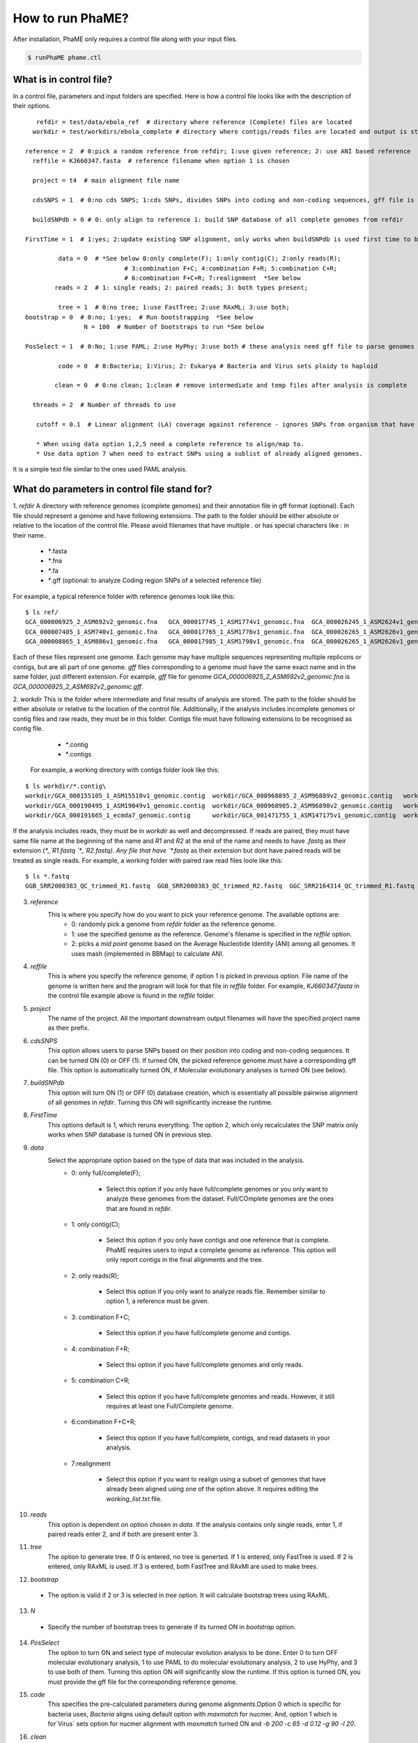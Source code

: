 How to run PhaME?
#################
After installation, PhaME only requires a control file along with your input files.

.. code-block:: console

	$ runPhaME phame.ctl


What is in control file?
========================
.. _control_file:
In a control file, parameters and input folders are specified. Here is how a control file looks like with the description of their options.
::

	   refdir = test/data/ebola_ref  # directory where reference (Complete) files are located
	  workdir = test/workdirs/ebola_complete # directory where contigs/reads files are located and output is stored

	reference = 2  # 0:pick a random reference from refdir; 1:use given reference; 2: use ANI based reference
	  reffile = KJ660347.fasta  # reference filename when option 1 is chosen

	  project = t4  # main alignment file name

	  cdsSNPS = 1  # 0:no cds SNPS; 1:cds SNPs, divides SNPs into coding and non-coding sequences, gff file is required

	  buildSNPdb = 0 # 0: only align to reference 1: build SNP database of all complete genomes from refdir

	FirstTime = 1  # 1:yes; 2:update existing SNP alignment, only works when buildSNPdb is used first time to build DB

		 data = 0  # *See below 0:only complete(F); 1:only contig(C); 2:only reads(R); 
				   # 3:combination F+C; 4:combination F+R; 5:combination C+R; 
				   # 6:combination F+C+R; 7:realignment  *See below 
		reads = 2  # 1: single reads; 2: paired reads; 3: both types present;

		 tree = 1  # 0:no tree; 1:use FastTree; 2:use RAxML; 3:use both;
	bootstrap = 0  # 0:no; 1:yes;  # Run bootstrapping  *See below
			N = 100  # Number of bootstraps to run *See below    
  
	PosSelect = 1  # 0:No; 1:use PAML; 2:use HyPhy; 3:use both # these analysis need gff file to parse genomes to genes

		 code = 0  # 0:Bacteria; 1:Virus; 2: Eukarya # Bacteria and Virus sets ploidy to haploid

		clean = 0  # 0:no clean; 1:clean # remove intermediate and temp files after analysis is complete

	  threads = 2  # Number of threads to use

	   cutoff = 0.1  # Linear alignment (LA) coverage against reference - ignores SNPs from organism that have lower cutoff.

	   * When using data option 1,2,5 need a complete reference to align/map to.
	   * Use data option 7 when need to extract SNPs using a sublist of already aligned genomes.


It is a simple text file similar to the ones used PAML analysis.

What do parameters in control file stand for?
==============================================

1. *refdir*
A directory with reference genomes (complete genomes) and their annotation file in gff format (optional). Each file should represent a genome and have following extensions. The path to the folder should be either absolute or relative to the location of the control file. Please avoid filenames that have multiple `.` or has special characters like `:` in their name.
  - `*`.fasta
  - `*`.fna
  - `*`.fa
  - `*`.gff  (optional: to analyze Coding region SNPs of a selected reference file)    

For example, a typical reference folder with reference genomes look like this:

::

	$ ls ref/
	GCA_000006925_2_ASM692v2_genomic.fna   GCA_000017745_1_ASM1774v1_genomic.fna  GCA_000026245_1_ASM2624v1_genomic.fna   GCA_000227625_1_ASM22762v1_genomic.fna
	GCA_000007405_1_ASM740v1_genomic.fna   GCA_000017765_1_ASM1776v1_genomic.fna  GCA_000026265_1_ASM2626v1_genomic.fna   GCA_000245515_1_ASM24551v1_genomic.fna
	GCA_000008865_1_ASM886v1_genomic.fna   GCA_000017985_1_ASM1798v1_genomic.fna  GCA_000026265_1_ASM2626v1_genomic.gff   GCA_000257275_1_ASM25727v1_genomic.fna


Each of these files represent one genome. Each genome may have multiple sequences representing multiple replicons or contigs, but are all part of one genome. `gff` files corresponding to a genome must have the same exact name and in the same folder, just different extension. For example, `gff` file for genome `GCA_000006925_2_ASM692v2_genomic.fna` is `GCA_000006925_2_ASM692v2_genomic.gff`.

2. *workdir*
This is the folder where intermediate and final results of analysis are stored. The path to the folder should be either absolute or relative to the location of the control file. Additionally, if the analysis includes incomplete genomes or contig files and raw reads, they must be in this folder. Contigs file must have following extensions to be recognised as contig file.
	 - `*`.contig
	 - `*`.contigs

	For example, a working directory with contigs folder look like this:

::

	$ ls workdir/*.contig\
	workdir/GCA_000155105_1_ASM15510v1_genomic.contig  workdir/GCA_000968895_2_ASM96889v2_genomic.contig   workdir/GCA_001514825_1_ASM151482v1_genomic.contig
	workdir/GCA_000190495_1_ASM19049v1_genomic.contig  workdir/GCA_000968905.2_ASM96890v2_genomic.contig   workdir/GCA_001514845_1_ASM151484v1_genomic.contig
	workdir/GCA_000191665_1_ecmda7_genomic.contig      workdir/GCA_001471755_1_ASM147175v1_genomic.contig  workdir/GCA_001514865_1_ASM151486v1_genomic.contig


If the analysis includes reads, they must be in `workdir` as well and decompressed. If reads are paired, they must have same file name at the beginning of the name and `R1` and `R2` at the end of the name and needs to have `.fastq` as their extension (`*_`R1.fastq `*_`R2.fastq). Any file that have `*.fastq` as their extension but dont have paired reads will be treated as single reads. For example, a working folder with paired raw read files loole like this:

::

	$ ls *.fastq
	GGB_SRR2000383_QC_trimmed_R1.fastq  GGB_SRR2000383_QC_trimmed_R2.fastq  GGC_SRR2164314_QC_trimmed_R1.fastq  GGC_SRR2164314_QC_trimmed_R2.fastq


3. *reference*
	This is where you specify how do you want to pick your reference genome. The available options are:
		- 0: randomly pick a genome from `refdir` folder as the reference genome.
		- 1: use the specified genome as the reference. Genome's filename is specified in the `reffile` option.
		- 2: picks a `mid point` genome based on the  Average Nucleotide Identity (ANI) among all genomes. It uses mash (implemented in BBMap) to calculate ANI.

4. *reffile*
	This is where you specify the reference genome, if option 1 is picked in previous option. File name of the genome is written here and the program will look for that file in `reffile` folder. For example, `KJ660347.fasta` in the control file example above is found in the `reffile` folder.

5. *project*
	The name of the project. All the important downstream output filenames will have the specified project name as their prefix.

6. *cdsSNPS*
	This option allows users to parse SNPs based on their position into coding and non-coding sequences. It can be turned ON (0) or OFF (1). If turned ON, the picked reference genome must have a corresponding gff file. This option is automatically turned ON, if Molecular evolutionary analyses is turned ON (see below).

7. *buildSNPdb*
	This option will turn ON (1) or OFF (0) database creation, which is essentially all possible pairwise alignment of all genomes in `refdir`. Turning this ON will significantly increase the runtime.

8. *FirstTime*
	This options default is 1, which reruns everything. The option 2, which only recalculates the SNP matrix only works when SNP database is turned ON in previous step.

9. *data*
	Select the appropriate option based on the type of data that was included in the analysis. 
		- 0: only full/complete(F);

		    + Select this option if you only have full/complete genomes or you only want to analyze these genomes from the dataset. Full/COmplete genomes are the ones that are found in *refdir*.
		    
		- 1: only contig(C); 

		    + Select this option if you only have contigs and one reference that is complete. PhaME requires users to input a complete genome as reference. This option will only report contigs in the final alignments and the tree.

		- 2: only reads(R);

		    + Select this option if you only want to analyze reads file. Remember similar to option 1, a reference must be given.

		- 3: combination F+C;

		    + Select this option if you have full/complete genome and contigs.

		- 4: combination F+R;

		    + Select thsi option if you have full/complete genomes and only reads.

		- 5: combination C+R; 

		    + Select this option if you have full/complete genomes and reads. However, it still requires at least one Full/Complete genome.

		- 6:combination F+C+R;

		    + Select this option if you have full/complete, contigs, and read datasets in your analysis.

		- 7:realignment 

		    + Select this option if you want to realign using a subset of genomes that have already been aligned using one of the option above. It requires editing the `working_list.txt` file.

10. *reads*
	This option is dependent on option chosen in `data`. If the analysis contains only single reads, enter 1, if paired reads enter 2, and if both are present enter 3.

11. *tree*
	The option to generate tree. If 0 is entered, no tree is generted. If 1 is entered, only FastTree is used. If 2 is entered, only RAxML is used. If 3 is entered, both FastTree and RAxMl are used to make trees.

12. *bootstrap*
  - The option is valid if 2 or 3 is selected in `tree` option. It will calculate bootstrap trees using RAxML.

13. *N*
  - Specify the number of bootstrap trees to generate if its turned ON in `bootstrap` option.

14. *PosSelect*
	The option to turn ON and select type of molecular evolution analysis to be done. Enter 0 to turn OFF molecular evolutionary analysis, 1 to use PAML to do molecular evolutionary analysis, 2 to use HyPhy, and 3 to use both of them. Turning this option ON will significantly slow the runtime. If this option is turned ON, you must provide the gff file for the corresponding reference genome.

15. *code*
	This specifies the pre-calculated parameters during genome alignments.Option 0 which is specific for bacteria uses, `Bacteria` aligns using default option with `maxmatch` for nucmer. And, option 1 which is for`Virus` sets option for nucmer alignment with `maxmatch` turned ON and `-b 200 -c 65 -d 0.12 -g 90 -l 20`.

16. *clean*
	Turning this option ON (1) will remove intermediate files.

17. *threads*
	Specify the number of threads to run analysis ON.

18. *cutoff*
	This options lets user control the genomes to include based on how much of their region was included in the alignemnt against the reference genome. Linear alignment (LA) coverage against reference - ignores SNPs from organism that have lower cutoff.


What output files are produced?
===============================
  
Summary files ( all files are found under folder `workdir/results`)

	- SNP alignment files

	    + all positions (including monomorphic sites)

	        * `project`_all_alignment.fna
		- all detected SNPs
			`project`_all_snp_alignment.fna
		- SNPs in CDS (coding sequence)
			`project`_cds_snp_alignment.fna
		- intergenic SNPs
			`project`_int_snp_alignment.fna

	- Newick tree files
		- bootstrap mapped Maximum Likelihood trees
			- RAxML_bipartitionsBranchLabels.`project`_all_best
			- RAxML_bipartitions.`project`_all_best 
		- bootstraps
			- RAxML_bootstrap.`project`_all_b
		- best ML tree
			- RAxML_bestTree.`project`_all
		- RAxML tree using only CDS SNPs
		- FastTree using all SNPs
			- `project`_all.fasttree
	- FastTree using SNPs from coding sequence
		`project`_cds.fasttree
	
	- Other files:
		- coordinates of gaps throughout the overall alignment
			`project`_gaps.txt
		- the size of gaps between `reference` and other genomes.
			`project`_all_gaps.txt
		- A tab delimited summary file containing information on the core genome size, total SNPs, etc.
			`project`_summaryStatistics.txt 
				- Most rows are genome name (first column), attribute name (second column), and corresponding value (third column)
		  		- `Total_length` for genome size (total base pair) of the corresponding genome (first column)
				- `Gap_legnth` for total gaps in the corresponding genome (first column)
				- One row labeled `REPEAT` (first column) and `Gap_length`(second column) correspond to repeat size (third column) of reference genome.
				- `Reference used` shows the name of the reference genome used.
				- `Total gap length:` shows the length of total gaps in the alignment.
				- `Core genome length:` shows the length of genomes that were aligned.
				- `Total SNPs:` shows the length of SNPs.
				- `CDS SNPs:` shows the subset of SNPs from Total SNPs that fall within coding regions.
		- A pairwise list of all compared position with coordinates between references and samples
			`project`_comparison.txt
			`project`_stats.txt (also contains if SNPs are in coding or non-coding regions)
		- A matrix file that lists the number of SNPs present between genomes
			- all core regions
				`project`_snp_coreMatrix.txt
			- CDS only
				`project`_snp_CDSmatrix.txt
			- intergenic only
	  			`project`_snp_intergenicMatrix.txt
	- Log file
		`project`_PhaME.log
	
	- Error file
 		`project`.error 

Directory structures	

	- `working directory`/files
	 	references (concatenated chromosomes)
	- `working directory`/results
	 	All output files
	- `working directory`/results/snps
		SNP coordinate files generated from NUCmer and bowtie
			- `g1_g2.snps`: contains pairwise snps between `g1` and `g2`. For example:
	
	.. code-block:: console

		[P1] [SUB]   [SUB]   [P2]    [BUFF]  [DIST]  [FRM]   [TAGS]
		127     T       C    127        22      127     1       1   KJ660347_1_18959    ZEBOV_2002_Ilembe_1_18958
		149     T       C    149        6       149     1       1   KJ660347_1_18959    ZEBOV_2002_Ilembe_1_18958
		155     C       A    155        6       155     1       1   KJ660347_1_18959    ZEBOV_2002_Ilembe_1_18958


  - `working directory`/results/gaps
	  - Gap coordinate files generated from NUCmer and bowtie
  - `working directory`/results/stats
	  - Intermediate stat files generated when parsing NUCmer and Bowtie results
		- `g1_g2.coords` is a table file that contains regions of genome `g1` and `g2` that were aligned.
		- `g_repeat_coords.txt` is a table that contains region within genome `g` that were detected as similar.
		- `g_repeat_stats.txt` contains genome size, repeat segment, and repeat length of genome `g`. For example:
		
		::

			ZEBOV_2007_4Luebo size: 18958
			Repeats segment #:  0
			Repeats total length:   0 (0.00%)

		- `repeat_stats.txt` summary of all `g_repeat_stats.txt`.

  - `working directory`/results/temp
	  - Temporary files generated
  - `working directory`/results/PSgenes
	  - All gene fasta files  that contain at least 1 SNP, along with their amino acid sequences and codon alignments
  - `working directory`/results/paml
	  - PAML results
  - `working directory`/results/hyphy
	  - HyPhy results
  - `working directory`/results/`*_ambiguousSNPpositions.txt`
	  - Positions in genomes represented as raw reads where there are ambiguous SNPs.

